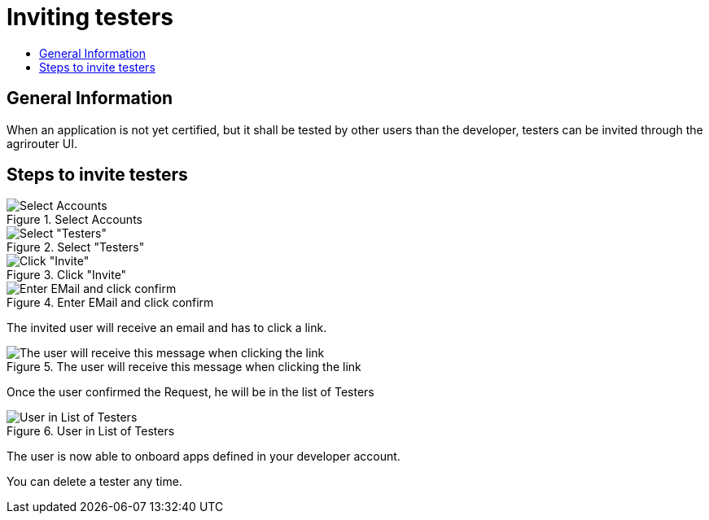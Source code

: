 = Inviting testers
:imagesdir: _images/
:toc:
:toc-title:
:toclevels: 4

== General Information

When an application is not yet certified, but it shall be tested by other users than the developer, testers can be invited through the agrirouter UI.

== Steps to invite testers

.Select Accounts
image::general/ui_accounts_link.png[Select Accounts]

.Select "Testers"
image::general/ui_accounts_headerline.png[Select "Testers"]

.Click "Invite"
image::general/ui_accounts_testers_empty.png[Click "Invite"]

.Enter EMail and click confirm
image::general/ui_accounts_invite.png[Enter EMail and click confirm]

[Note]
====
The invited user will receive an email and has to click a link.

.The user will receive this message when clicking the link
image::general/ui_accounts_accept.png[The user will receive this message when clicking the link]
====

Once the user confirmed the Request, he will be in the list of Testers

.User in List of Testers
image::general/ui_account_approved.png[User in List of Testers]

The user is now able to onboard apps defined in your developer account.


You can delete a tester any time.
